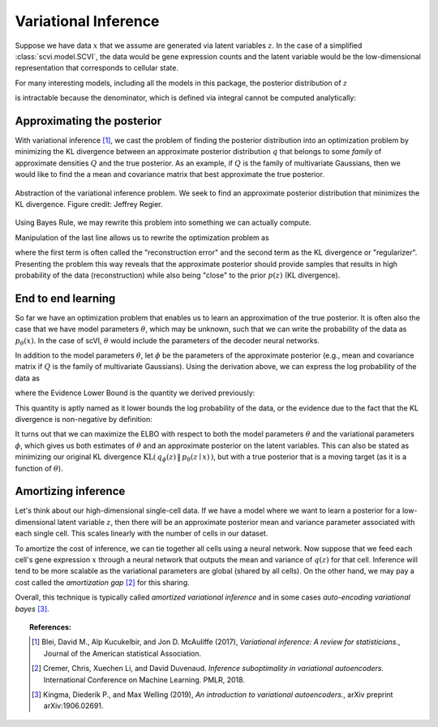 ==============================
Variational Inference
==============================

Suppose we have data :math:`x` that we assume are generated via latent variables :math:`z`. In the case of a simplified :class:`scvi.model.SCVI`, the data would
be gene expression counts and the latent variable would be the low-dimensional representation that corresponds to cellular state.

For many interesting models, including all the models in this package, the posterior distribution of :math:`z`

.. math::
   :nowrap:

    \begin{align}
    p(z\mid x) & =\frac{p(x \mid z)p(z)}{p(x)},
    \end{align}

is intractable because the denominator, which is defined via integral cannot be computed analytically:

.. math::
   :nowrap:

    \begin{align}
    p(x) & =\int p(x\mid z)p(z)\, dz.
    \end{align}


Approximating the posterior
===========================

With variational inference [#ref1]_, we cast the problem of finding the posterior distribution into an optimization problem by minimizing the KL divergence
between an approximate posterior distribution :math:`q` that belongs to some *family* of approximate densities
:math:`Q` and the true posterior. As an example, if :math:`Q` is the family of multivariate Gaussians, then we would like to find the a
mean and covariance matrix that best approximate the true posterior.

.. figure:: figures/vi_projection.svg
   :class: img-fluid
   :align: center
   :alt: Abstraction of the variational inference problem.

   Abstraction of the variational inference problem. We seek to find an approximate posterior distribution that minimizes the KL divergence. Figure credit: Jeffrey Regier.

Using Bayes Rule, we may rewrite this problem into something we can actually compute.

.. math::
   :nowrap:

    \begin{align}
        q^\star &= \mathop{\arg \min}_{q \in Q} \; \mathrm{KL}(\,q(z)\, \| \,p(z \mid x)\,)\\
        &= \mathop{\arg \min}_{q \in Q} \; \mathbb E_{q} \left[  \log q(z) - \log p(z \mid x) \right]\\
        &= \mathop{\arg \min}_{q \in Q} \; \mathbb E_{q} \left[ \log q(z) - \log p(z, x) \right] + \log p(x)\\
        &= \mathop{\arg \min}_{q \in Q} \; \mathbb E_{q} \left[ \log q(z) - \log p(z, x) \right].
    \end{align}


Manipulation of the last line allows us to rewrite the optimization problem as

.. math::
   :nowrap:

    \begin{align}
        q^\star &= \mathop{\arg \max}_{q \in Q} \; \mathbb E_{q} \left[\log p(x \mid z)\right] -  \mathrm{KL}(\,q(z)\, \| \,p(z)\,)
    \end{align}

where the first term is often called the "reconstruction error" and the second term as the KL divergence or "regularizer". Presenting the problem this way reveals that
the approximate posterior should provide samples that results in high probability of the data (reconstruction) while also being "close" to the prior :math:`p(z)` (KL divergence).


End to end learning
=====================

So far we have an optimization problem that enables us to learn an approximation of the true posterior.
It is often also the case that we have model parameters :math:`\theta`, which may be unknown, such that we can write the
probability of the data as :math:`p_\theta(x)`.
In the case of scVI, :math:`\theta` would include the parameters of the decoder neural networks.


In addition to the model parameters :math:`\theta`, let :math:`\phi` be the parameters of the approximate posterior (e.g., mean and covariance matrix if :math:`Q` is
the family of multivariate Gaussians). Using the derivation above, we can express the log probability of the data as

.. math::
   :nowrap:

    \begin{align}
        \log p_\theta(x) &= \mathrm{KL}(\,q_\phi(z)\, \| \,p_\theta(z \mid x)\,) + \mathbb E_{q} \left[\log p_\theta(x \mid z)\right] -  \mathrm{KL}(\,q_\phi(z)\, \| \,p_\theta(z)\,)\\
        &= \mathrm{KL}(\,q_\phi(z)\, \| \,p_\theta(z \mid x)\,) + \mathrm{ELBO}.
    \end{align}

where the Evidence Lower Bound is the quantity we derived previously:

.. math::
   :nowrap:

    \begin{align}
        \mathrm{ELBO} := \mathbb E_{q} \left[\log p_\theta(x \mid z)\right] -  \mathrm{KL}(\,q_\phi(z)\, \| \,p_\theta(z)\,).
    \end{align}

This quantity is aptly named as it lower bounds the log probability of the data, or the evidence due to the fact that the KL divergence is non-negative by definition:

.. math::
   :nowrap:

    \begin{align}
        \log p_\theta(x) &= \mathrm{KL}(\,q_\phi(z)\, \| \,p_\theta(z \mid x)\,) + \mathrm{ELBO}\\
        \log p_\theta(x) &\geq \mathrm{ELBO}
    \end{align}


It turns out that we can maximize the ELBO with respect to both the model parameters :math:`\theta` and the variational parameters :math:`\phi`, which gives us both
estimates of :math:`\theta` and an approximate posterior on the latent variables. This can also be stated as minimizing our original KL divergence :math:`\mathrm{KL}(\,q_\phi(z)\, \| \,p_\theta(z \mid x)\,)`,
but with a true posterior that is a moving target (as it is a function of :math:`\theta`).

Amortizing inference
=====================

Let's think about our high-dimensional single-cell data. If we have a model where we want to learn a posterior for a low-dimensional latent variable :math:`z`, then there will be an approximate posterior
mean and variance parameter associated with each single cell. This scales linearly with the number of cells in our dataset.

To amortize the cost of inference, we can tie together all cells using a neural network. Now suppose that we feed each cell's gene expression :math:`x` through a neural network that outputs the mean and variance
of :math:`q(z)` for that cell. Inference will tend to be more scalable as the variational parameters are global (shared by all cells). On the other hand, we may pay a cost called the *amortization gap* [#ref2]_ for this sharing.

Overall, this technique is typically called *amortized variational inference* and in some cases *auto-encoding variational bayes* [#ref3]_.


.. topic:: References:

   .. [#ref1] Blei, David M., Alp Kucukelbir, and Jon D. McAuliffe (2017),
        *Variational inference: A review for statisticians.*,
        Journal of the American statistical Association.

   .. [#ref2] Cremer, Chris, Xuechen Li, and David Duvenaud.
        *Inference suboptimality in variational autoencoders.*
        International Conference on Machine Learning. PMLR, 2018.

   .. [#ref3] Kingma, Diederik P., and Max Welling (2019),
        *An introduction to variational autoencoders.*,
        arXiv preprint arXiv:1906.02691.

